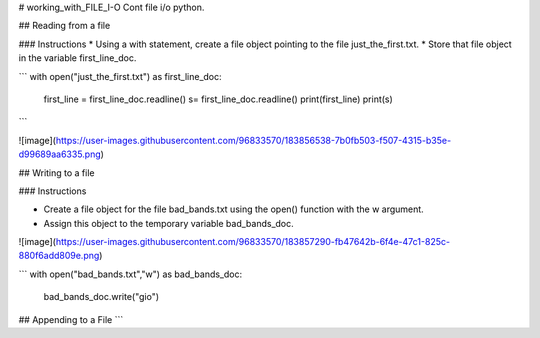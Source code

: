 # working_with_FILE_I-O
Cont file i/o python.

## Reading from a file


### Instructions
* Using a with statement, create a file object pointing to the file just_the_first.txt. 
* Store that file object in the variable first_line_doc.


```
with open("just_the_first.txt") as first_line_doc:
  first_line = first_line_doc.readline()
  s= first_line_doc.readline()
  print(first_line)
  print(s)
```


![image](https://user-images.githubusercontent.com/96833570/183856538-7b0fb503-f507-4315-b35e-d99689aa6335.png)


## Writing to a file

### Instructions

* Create a file object for the file bad_bands.txt using the open() function with the w argument. 
* Assign this object to the temporary variable bad_bands_doc.

![image](https://user-images.githubusercontent.com/96833570/183857290-fb47642b-6f4e-47c1-825c-880f6add809e.png)

```
with open("bad_bands.txt","w") as bad_bands_doc:
  bad_bands_doc.write("gio")



## Appending to a File
```




